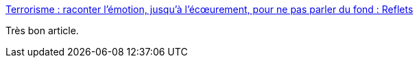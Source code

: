 :jbake-type: post
:jbake-status: published
:jbake-title: Terrorisme : raconter l’émotion, jusqu’à l’écœurement, pour ne pas parler du fond : Reflets
:jbake-tags: politique,terrorisme,guerre,_mois_mars,_année_2016
:jbake-date: 2016-03-24
:jbake-depth: ../
:jbake-uri: shaarli/1458805982000.adoc
:jbake-source: https://nicolas-delsaux.hd.free.fr/Shaarli?searchterm=https%3A%2F%2Freflets.info%2Fterrorisme-raconter-lemotion-jusqua-lecoeurement-pour-ne-pas-parler-du-fond%2F&searchtags=politique+terrorisme+guerre+_mois_mars+_ann%C3%A9e_2016
:jbake-style: shaarli

https://reflets.info/terrorisme-raconter-lemotion-jusqua-lecoeurement-pour-ne-pas-parler-du-fond/[Terrorisme : raconter l’émotion, jusqu’à l’écœurement, pour ne pas parler du fond : Reflets]

Très bon article.
